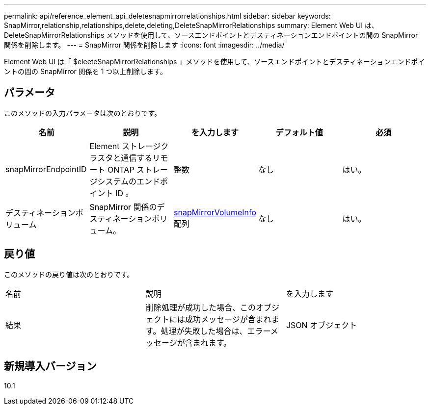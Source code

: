 ---
permalink: api/reference_element_api_deletesnapmirrorrelationships.html 
sidebar: sidebar 
keywords: SnapMirror,relationship,relationships,delete,deleting,DeleteSnapMirrorRelationships 
summary: Element Web UI は、 DeleteSnapMirrorRelationships メソッドを使用して、ソースエンドポイントとデスティネーションエンドポイントの間の SnapMirror 関係を削除します。 
---
= SnapMirror 関係を削除します
:icons: font
:imagesdir: ../media/


[role="lead"]
Element Web UI は「 $eleeteSnapMirrorRelationships 」メソッドを使用して、ソースエンドポイントとデスティネーションエンドポイントの間の SnapMirror 関係を 1 つ以上削除します。



== パラメータ

このメソッドの入力パラメータは次のとおりです。

|===
| 名前 | 説明 | を入力します | デフォルト値 | 必須 


 a| 
snapMirrorEndpointID
 a| 
Element ストレージクラスタと通信するリモート ONTAP ストレージシステムのエンドポイント ID 。
 a| 
整数
 a| 
なし
 a| 
はい。



 a| 
デスティネーションボリューム
 a| 
SnapMirror 関係のデスティネーションボリューム。
 a| 
xref:reference_element_api_snapmirrorvolumeinfo.adoc[snapMirrorVolumeInfo] 配列
 a| 
なし
 a| 
はい。

|===


== 戻り値

このメソッドの戻り値は次のとおりです。

|===


| 名前 | 説明 | を入力します 


 a| 
結果
 a| 
削除処理が成功した場合、このオブジェクトには成功メッセージが含まれます。処理が失敗した場合は、エラーメッセージが含まれます。
 a| 
JSON オブジェクト

|===


== 新規導入バージョン

10.1

